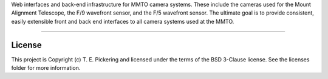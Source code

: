 Web interfaces and back-end infrastructure for MMTO camera systems.  These include the cameras used for the Mount Alignment
Telescope, the F/9 wavefront sensor, and the F/5 wavefront sensor.  The ultimate goal is to provide consistent, easily extensible
front and back end interfaces to all camera systems used at the MMTO.

---------------------------------------------------------

.. image:: http://img.shields.io/badge/powered%20by-AstroPy-orange.svg?style=flat
    :target: http://www.astropy.org
    :alt: Powered by Astropy Badge




License
-------

This project is Copyright (c) T. E. Pickering and licensed under the terms of the BSD 3-Clause license. See the licenses folder for more information.
